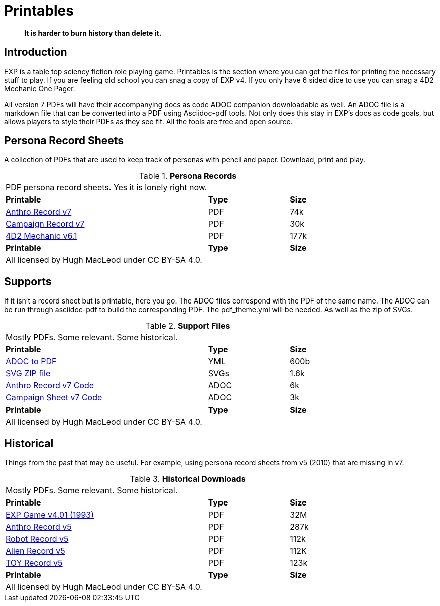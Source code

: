 = Printables

[quote]
____
*It is harder to burn history than delete it.*
____

== Introduction
EXP is a table top sciency fiction role playing game.
Printables is the section where you can get the files for printing the necessary stuff to play.
If you are feeling old school you can snag a copy of EXP v4. 
If you only have 6 sided dice to use you can snag a 4D2 Mechanic One Pager. 

All version 7 PDFs will have their accompanying docs as code ADOC companion downloadable as well.
An ADOC file is a markdown file that can be converted into a PDF using Asciidoc-pdf tools. 
Not only does this stay in EXP's docs as code goals, but allows players to style their PDFs as they see fit. 
All the tools are free and open source.


== Persona Record Sheets
A collection of PDFs that are used to keep track of personas with pencil and paper.
Download, print and play.

// Table Download for Print
.*Persona Records*
[width="85%",cols="<5,^2,^2",frame="all", stripes="even"]
|===
3+<|PDF persona record sheets. Yes it is lonely right now. 
s|Printable
s|Type
s|Size

|xref:ROOT:attachment$anthro_record_v7.pdf[Anthro Record v7]
|PDF
|74k

|xref:ROOT:attachment$campaign_sheet_v7.pdf[Campaign Record v7]
|PDF
|30k

|xref:ROOT:attachment$4d2_mechanic_v61.pdf[4D2 Mechanic v6.1]
|PDF
|177k


s|Printable
s|Type
s|Size
3+<|All licensed by Hugh MacLeod under CC BY-SA 4.0.
|===

== Supports
If it isn't a record sheet but is printable, here you go.
The ADOC files correspond with the PDF of the same name.
The ADOC can be run through asciidoc-pdf to build the corresponding PDF.
The pdf_theme.yml will be needed. 
As well as the zip of SVGs.

.*Support Files*
[width="85%",cols="<5,^2,^2",frame="all", stripes="even"]
|===
3+<|Mostly PDFs. Some relevant. Some historical.
s|Printable
s|Type
s|Size

|xref:ROOT:attachments$pdf_theme.yml[ADOC to PDF]
|YML
|600b

|xref:ROOT:attachment$pdf_svgs.zip[SVG ZIP file]
|SVGs
|1.6k


|xref:ROOT:attachment$anthro_record_v7.adoc[Anthro Record v7 Code]
|ADOC
|6k

|xref:ROOT:attachment$campaign_sheet_v7[Campaign Sheet v7 Code]
|ADOC
|3k

s|Printable
s|Type
s|Size
3+<|All licensed by Hugh MacLeod under CC BY-SA 4.0.
|===

== Historical
Things from the past that may be useful. 
For example, using persona record sheets from v5 (2010) that are missing in v7. 

.*Historical Downloads*
[width="85%",cols="<5,^2,^2",frame="all", stripes="even"]
|===
3+<|Mostly PDFs. Some relevant. Some historical.
s|Printable
s|Type
s|Size

|xref:ROOT:attachment$exp_game_v401.pdf[EXP Game v4.01 (1993)]
|PDF
|32M

|xref:ROOT:attachment$anthro_record_sheet_v5.pdf[Anthro Record v5]
|PDF
|287k

|xref:ROOT:attachment$robot_record_v5.pdf[Robot Record v5]
|PDF
|112k

|xref:ROOT:attachment$alien_record_sheet_v5.pdf[Alien Record v5]
|PDF
|112K

|xref:ROOT:attachment$toy_record_v5.pdf[TOY Record v5]
|PDF
|123k

s|Printable
s|Type
s|Size
3+<|All licensed by Hugh MacLeod under CC BY-SA 4.0.
|===


// fix theme.yml file is missing for PDF
// fix .svg are missing for PDFs
